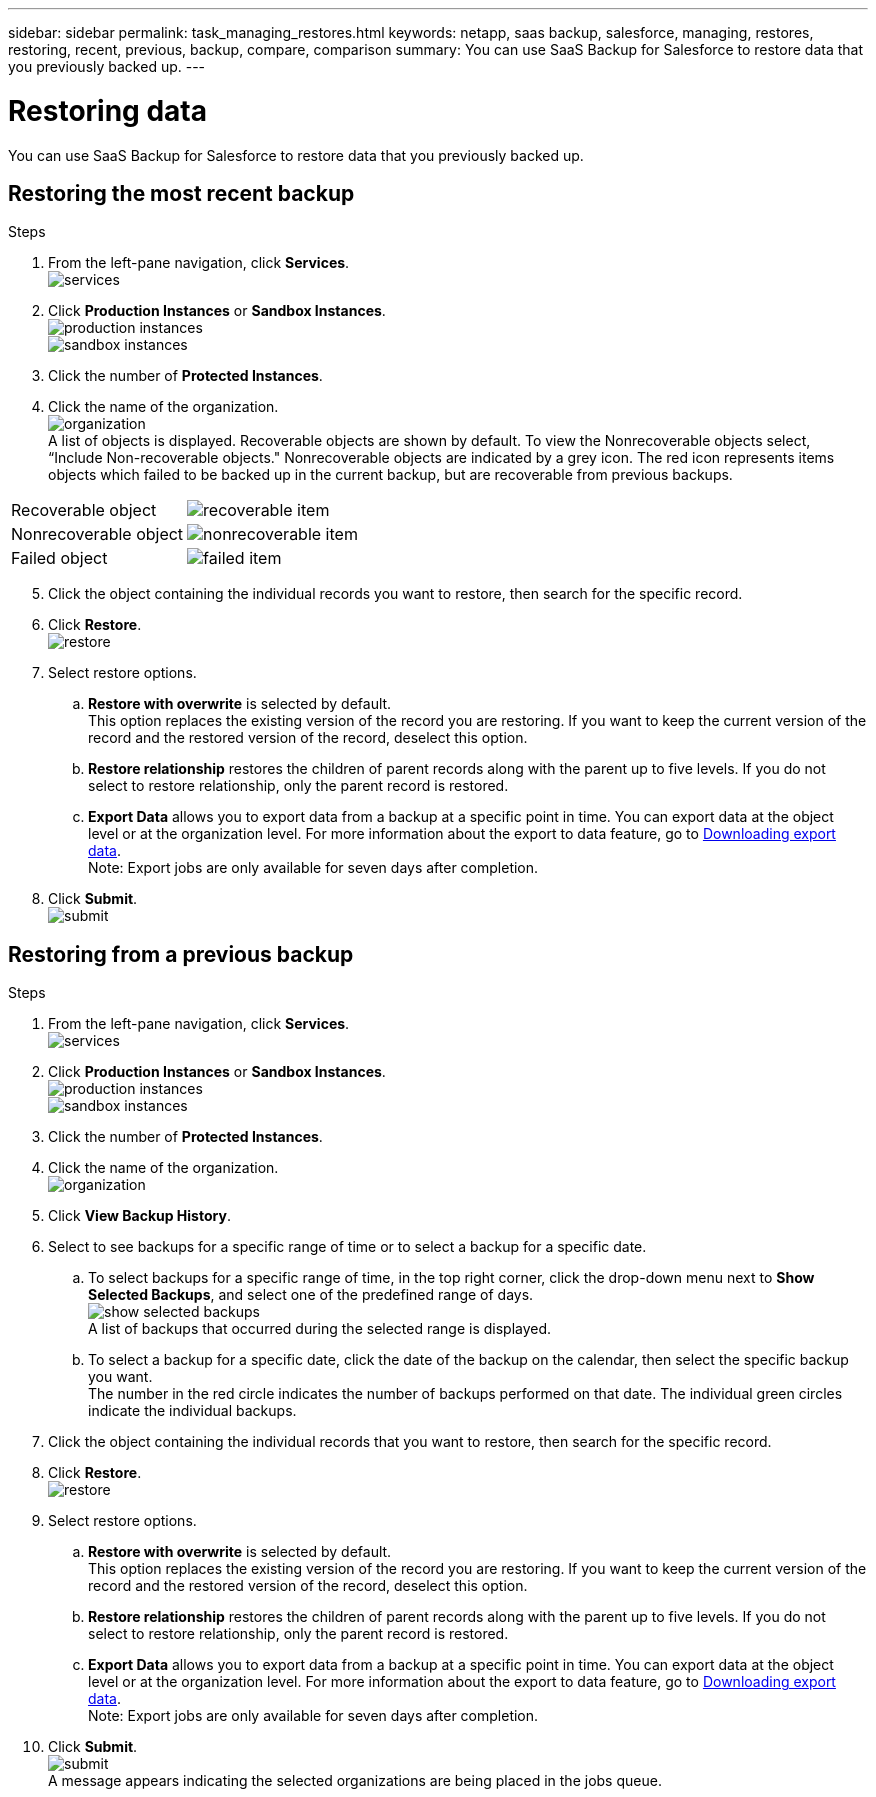 ---
sidebar: sidebar
permalink: task_managing_restores.html
keywords: netapp, saas backup, salesforce, managing, restores, restoring, recent, previous, backup, compare, comparison
summary: You can use SaaS Backup for Salesforce to restore data that you previously backed up.
---

= Restoring data
:toc: macro
:toclevels: 1
:hardbreaks:
:nofooter:
:icons: font
:linkattrs:
:imagesdir: ./media/

[.lead]
You can use SaaS Backup for Salesforce to restore data that you previously backed up.

== Restoring the most recent backup

.Steps

. From the left-pane navigation, click *Services*.
  image:services.jpg[]
. Click *Production Instances* or *Sandbox Instances*.
  image:production_instances.gif[]
  image:sandbox_instances.gif[]
. Click the number of *Protected Instances*.
. Click the name of the organization.
  image:organization.jpg[]
  A list of objects is displayed.  Recoverable objects are shown by default.  To view the Nonrecoverable objects select, “Include Non-recoverable objects."  Nonrecoverable objects are indicated by a grey icon.  The red icon represents items objects which failed to be backed up in the current backup, but are recoverable from previous backups.
[options="header" width="90%"]
|=====
|Recoverable object |image:recoverable_item.jpg[]
|Nonrecoverable object |image:nonrecoverable_item.jpg[]
|Failed object |image:failed_item.jpg[]
|=====
[start=5]
. Click the object containing the individual records you want to restore, then search for the specific record.
.	Click *Restore*.
  image:restore.jpg[]
. Select restore options.
.. *Restore with overwrite* is selected by default.
   This option replaces the existing version of the record you are restoring.  If you want to keep the current version of the record and the restored version of the record, deselect this option.
.. *Restore relationship* restores the children of parent records along with the parent up to five levels.  If you do not select to restore relationship, only the parent record is restored.
.. *Export Data* allows you to export data from a backup at a specific point in time. You can export data at the object level or at the organization level. For more information about the export to data feature, go to link:task_downloading_export_data.adoc[Downloading export data].
Note: Export jobs are only available for seven days after completion.
+
.	Click *Submit*.
  image:submit.jpg[]

== Restoring from a previous backup

.Steps

. From the left-pane navigation, click *Services*.
  image:services.jpg[]
. Click *Production Instances* or *Sandbox Instances*.
  image:production_instances.jpg[]
  image:sandbox_instances.jpg[]
. Click the number of *Protected Instances*.
. Click the name of the organization.
  image:organization.jpg[]
.	Click *View Backup History*.
.	Select to see backups for a specific range of time or to select a backup for a specific date.
..	To select backups for a specific range of time, in the top right corner, click the drop-down menu next to *Show Selected Backups*, and select one of the predefined range of days.
    image:show_selected_backups.jpg[]
    A list of backups that occurred during the selected range is displayed.
.. To select a backup for a specific date, click the date of the backup on the calendar, then select the specific backup you want.
   The number in the red circle indicates the number of backups performed on that date.  The individual green circles indicate the individual backups.
.	Click the object containing the individual records that you want to restore, then search for the specific record.
.	Click *Restore*.
  image:restore.jpg[]
.	Select restore options.
..	*Restore with overwrite* is selected by default.
     This option replaces the existing version of the record you are restoring.  If you want to keep the current version of the record and the restored version of the record, deselect this option.
..	*Restore relationship* restores the children of parent records along with the parent up to five levels.  If you do not select to restore relationship, only the parent record is restored.
.. *Export Data* allows you to export data from a backup at a specific point in time. You can export data at the object level or at the organization level. For more information about the export to data feature, go to link:task_downloading_export_data.adoc[Downloading export data].
Note: Export jobs are only available for seven days after completion. 
.	Click *Submit*.
  image:submit.jpg[]
  A message appears indicating the selected organizations are being placed in the jobs queue.
